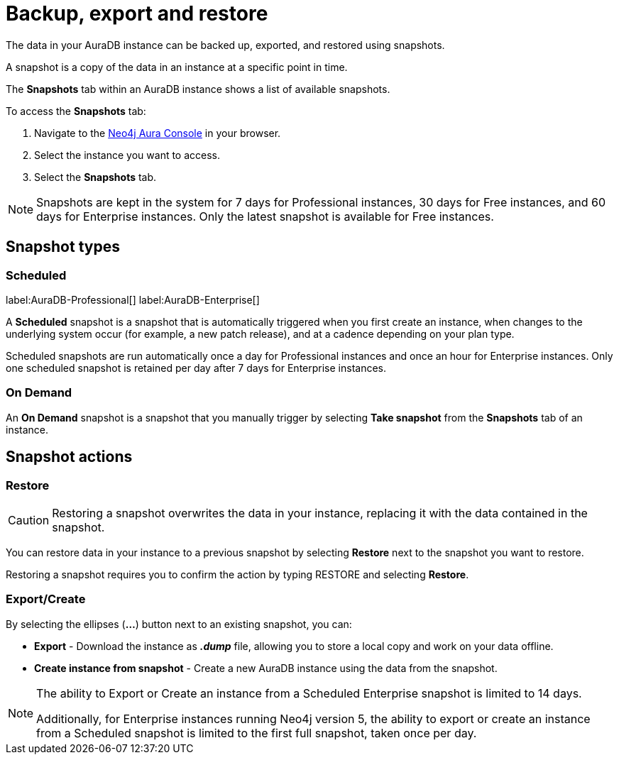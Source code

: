 [[aura-backup-restore-export]]
= Backup, export and restore
:description: This page describes how to backup, export and restore your data from a snapshot.

The data in your AuraDB instance can be backed up, exported, and restored using snapshots.

A snapshot is a copy of the data in an instance at a specific point in time.

The *Snapshots* tab within an AuraDB instance shows a list of available snapshots.

To access the *Snapshots* tab:

. Navigate to the https://console.neo4j.io/?product=aura-db[Neo4j Aura Console] in your browser.
. Select the instance you want to access.
. Select the *Snapshots* tab.

[NOTE]
====
Snapshots are kept in the system for 7 days for Professional instances, 30 days for Free instances, and 60 days for Enterprise instances.
Only the latest snapshot is available for Free instances.
====

== Snapshot types

=== Scheduled

label:AuraDB-Professional[]
label:AuraDB-Enterprise[]

A *Scheduled* snapshot is a snapshot that is automatically triggered when you first create an instance, when changes to the underlying system occur (for example, a new patch release), and at a cadence depending on your plan type.

Scheduled snapshots are run automatically once a day for Professional instances and once an hour for Enterprise instances. 
Only one scheduled snapshot is retained per day after 7 days for Enterprise instances.

// === Load

// label:AuraDB-Professional[]
// label:AuraDB-Enterprise[]

// A *Load* snapshot is a snapshot that is automatically triggered when you load a dump file from the *Import Database* tab of an instance or when you run the xref:auradb/importing/import-database.adoc#_neo4j_admin_database_upload[Neo4j Admin `database upload` command].

=== On Demand

An *On Demand* snapshot is a snapshot that you manually trigger by selecting *Take snapshot* from the *Snapshots* tab of an instance.

== Snapshot actions

=== Restore

[CAUTION]
====
Restoring a snapshot overwrites the data in your instance, replacing it with the data contained in the snapshot.
====

You can restore data in your instance to a previous snapshot by selecting *Restore* next to the snapshot you want to restore.

Restoring a snapshot requires you to confirm the action by typing RESTORE and selecting *Restore*.

=== Export/Create

By selecting the ellipses (*...*) button next to an existing snapshot, you can:

* *Export* - Download the instance as *_.dump_* file, allowing you to store a local copy and work on your data offline.
* *Create instance from snapshot* - Create a new AuraDB instance using the data from the snapshot.

[NOTE]
====
The ability to Export or Create an instance from a Scheduled Enterprise snapshot is limited to 14 days.

Additionally, for Enterprise instances running Neo4j version 5, the ability to export or create an instance from a Scheduled snapshot is limited to the first full snapshot, taken once per day.
====



